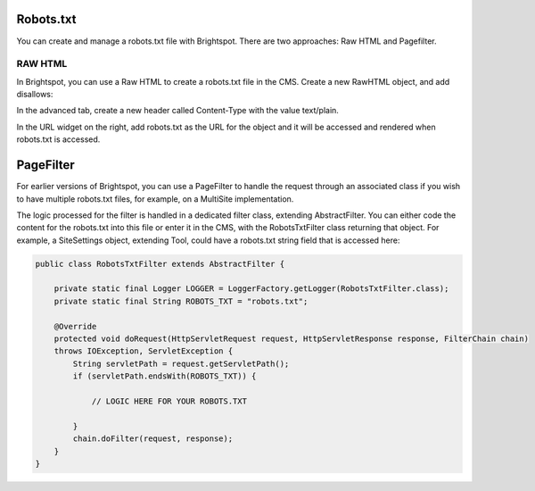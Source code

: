 Robots.txt
----------

You can create and manage a robots.txt file with Brightspot. There are two approaches: Raw HTML and Pagefilter.

RAW HTML
~~~~~~~~

In Brightspot, you can use a Raw HTML to create a robots.txt file in the CMS. Create a new RawHTML object, and add disallows:

.. image:: http://docs.brightspot.s3.amazonaws.com/robots-text-1.png

In the advanced tab, create a new header called Content-Type with the value text/plain.

.. image:: http://docs.brightspot.s3.amazonaws.com/robots-text-2.png

In the URL widget on the right, add robots.txt as the URL for the object and it will be accessed and rendered when robots.txt is accessed.

PageFilter
----------

For earlier versions of Brightspot, you can use a PageFilter to handle the request through an associated class if you wish to have multiple robots.txt files, for example, on a MultiSite implementation.

The logic processed for the filter is handled in a dedicated filter class, extending AbstractFilter. You can either code the content for the robots.txt into this file or enter it in the CMS, with the RobotsTxtFilter class returning that object. For example, a SiteSettings object, extending Tool, could have a robots.txt string field that is accessed here:

.. code-block:: java

    public class RobotsTxtFilter extends AbstractFilter {

        private static final Logger LOGGER = LoggerFactory.getLogger(RobotsTxtFilter.class);
        private static final String ROBOTS_TXT = "robots.txt";

        @Override
        protected void doRequest(HttpServletRequest request, HttpServletResponse response, FilterChain chain)
        throws IOException, ServletException {
            String servletPath = request.getServletPath();
            if (servletPath.endsWith(ROBOTS_TXT)) { 

                // LOGIC HERE FOR YOUR ROBOTS.TXT

            }
            chain.doFilter(request, response);
        }
    }
